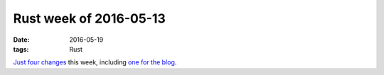 Rust week of 2016-05-13
=======================

:date: 2016-05-19
:tags: Rust


Just__ four__ changes__ this week, including `one for the blog`__.


__ https://github.com/rust-lang/rust/pull/33633
__ https://github.com/rust-lang/rust/pull/33634
__ https://github.com/rust-lang/rust/pull/33635
__ https://github.com/rust-lang/blog.rust-lang.org/pull/98
